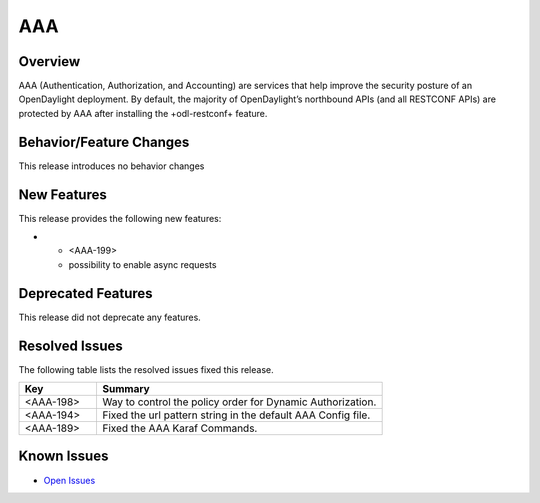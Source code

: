 ===
AAA
===

Overview
========

AAA (Authentication, Authorization, and Accounting) are services that help
improve the security posture of an OpenDaylight deployment. By default,
the majority of OpenDaylight’s northbound APIs (and all RESTCONF APIs)
are protected by AAA after installing the +odl-restconf+ feature.

Behavior/Feature Changes
========================

This release introduces no behavior changes

New Features
============

This release provides the following new features:

* - <AAA-199>
  -  possibility to enable async requests

Deprecated Features
===================

This release did not deprecate any features.


Resolved Issues
===============

The following table lists the resolved issues fixed this release.

.. list-table::
   :widths: 15 55
   :header-rows: 1

   * - **Key**
     - **Summary**

   * - <AAA-198>
     - Way to control the policy order for Dynamic Authorization.

   * - <AAA-194>
     - Fixed the url pattern string in the default AAA Config file.

   * - <AAA-189>
     - Fixed the AAA Karaf Commands.

Known Issues
============

* `Open Issues <https://jira.opendaylight.org/browse/AAA-196?jql=project%20%3D%20aaa%20%20and%20status%20in%20(Open)>`_

